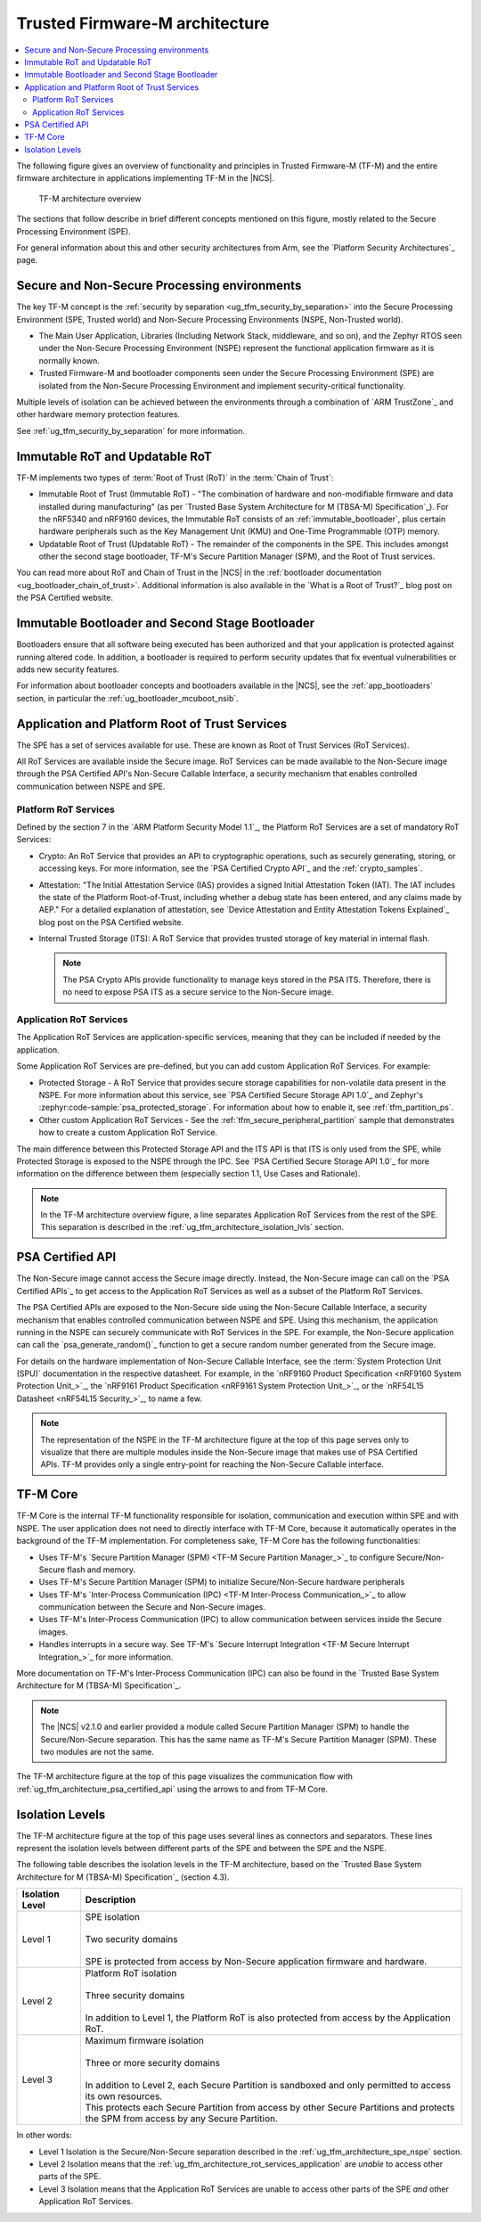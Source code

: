 .. _ug_tfm_architecture:
.. _ug_tfm_concepts:

Trusted Firmware-M architecture
###############################

.. contents::
   :local:
   :depth: 2

The following figure gives an overview of functionality and principles in Trusted Firmware-M (TF-M) and the entire firmware architecture in applications implementing TF-M in the |NCS|.

.. figure:: images/tfm_architecture_overview.png
   :alt: TF-M architecture overview
   :width: 800

   TF-M architecture overview

The sections that follow describe in brief different concepts mentioned on this figure, mostly related to the Secure Processing Environment (SPE).

For general information about this and other security architectures from Arm, see the `Platform Security Architectures`_ page.

.. _ug_tfm_architecture_spe_nspe:

Secure and Non-Secure Processing environments
*********************************************

The key TF-M concept is the :ref:`security by separation <ug_tfm_security_by_separation>` into the Secure Processing Environment (SPE, Trusted world) and Non-Secure Processing Environments (NSPE, Non-Trusted world).

* The Main User Application, Libraries (Including Network Stack, middleware, and so on), and the Zephyr RTOS seen under the Non-Secure Processing Environment (NSPE) represent the functional application firmware as it is normally known.
* Trusted Firmware-M and bootloader components seen under the Secure Processing Environment (SPE) are isolated from the Non-Secure Processing Environment and implement security-critical functionality.

Multiple levels of isolation can be achieved between the environments through a combination of `ARM TrustZone`_ and other hardware memory protection features.

See :ref:`ug_tfm_security_by_separation` for more information.

.. _ug_tfm_architecture_rots:

Immutable RoT and Updatable RoT
*******************************

TF-M implements two types of :term:`Root of Trust (RoT)` in the :term:`Chain of Trust`:

* Immutable Root of Trust (Immutable RoT) - "The combination of hardware and non-modifiable firmware and data installed during manufacturing" (as per `Trusted Base System Architecture for M (TBSA-M) Specification`_).
  For the nRF5340 and nRF9160 devices, the Immutable RoT consists of an :ref:`immutable_bootloader`, plus certain hardware peripherals such as the Key Management Unit (KMU) and One-Time Programmable (OTP) memory.

* Updatable Root of Trust (Updatable RoT) - The remainder of the components in the SPE.
  This includes amongst other the second stage bootloader, TF-M's Secure Partition Manager (SPM), and the Root of Trust services.

You can read more about RoT and Chain of Trust in the |NCS| in the :ref:`bootloader documentation <ug_bootloader_chain_of_trust>`.
Additional information is also available in the `What is a Root of Trust?`_ blog post on the PSA Certified website.

.. _ug_tfm_architecture_bootloaders:

Immutable Bootloader and Second Stage Bootloader
************************************************

Bootloaders ensure that all software being executed has been authorized and that your application is protected against running altered code.
In addition, a bootloader is required to perform security updates that fix eventual vulnerabilities or adds new security features.

For information about bootloader concepts and bootloaders available in the |NCS|, see the :ref:`app_bootloaders` section, in particular the :ref:`ug_bootloader_mcuboot_nsib`.

.. _ug_tfm_architecture_rot_services:

Application and Platform Root of Trust Services
***********************************************

The SPE has a set of services available for use.
These are known as Root of Trust Services (RoT Services).

All RoT Services are available inside the Secure image.
RoT Services can be made available to the Non-Secure image through the PSA Certified API's Non-Secure Callable Interface, a security mechanism that enables controlled communication between NSPE and SPE.

.. _ug_tfm_architecture_rot_services_platform:

Platform RoT Services
=====================

Defined by the section 7 in the `ARM Platform Security Model 1.1`_, the Platform RoT Services are a set of mandatory RoT Services:

* Crypto: An RoT Service that provides an API to cryptographic operations, such as securely generating, storing, or accessing keys.
  For more information, see the `PSA Certified Crypto API`_ and the :ref:`crypto_samples`.
* Attestation: "The Initial Attestation Service (IAS) provides a signed Initial Attestation Token (IAT).
  The IAT includes the state of the Platform Root-of-Trust, including whether a debug state has been entered, and any claims made by AEP."
  For a detailed explanation of attestation, see `Device Attestation and Entity Attestation Tokens Explained`_ blog post on the PSA Certified website.
* Internal Trusted Storage (ITS): A RoT Service that provides trusted storage of key material in internal flash.

  .. note::
     The PSA Crypto APIs provide functionality to manage keys stored in the PSA ITS.
     Therefore, there is no need to expose PSA ITS as a secure service to the Non-Secure image.

.. _ug_tfm_architecture_rot_services_application:

Application RoT Services
========================

The Application RoT Services are application-specific services, meaning that they can be included if needed by the application.

Some Application RoT Services are pre-defined, but you can add custom Application RoT Services.
For example:

* Protected Storage - A RoT Service that provides secure storage capabilities for non-volatile data present in the NSPE.
  For more information about this service, see `PSA Certified Secure Storage API 1.0`_ and Zephyr's :zephyr:code-sample:`psa_protected_storage`.
  For information about how to enable it, see :ref:`tfm_partition_ps`.
* Other custom Application RoT Services - See the :ref:`tfm_secure_peripheral_partition` sample that demonstrates how to create a custom Application RoT Service.

The main difference between this Protected Storage API and the ITS API is that ITS is only used from the SPE, while Protected Storage is exposed to the NSPE through the IPC.
See `PSA Certified Secure Storage API 1.0`_ for more information on the difference between them (especially section 1.1, Use Cases and Rationale).

.. note::
   In the TF-M architecture overview figure, a line separates Application RoT Services from the rest of the SPE.
   This separation is described in the :ref:`ug_tfm_architecture_isolation_lvls` section.

.. _ug_tfm_architecture_psa_certified_api:

PSA Certified API
*****************

The Non-Secure image cannot access the Secure image directly.
Instead, the Non-Secure image can call on the `PSA Certified APIs`_ to get access to the Application RoT Services as well as a subset of the Platform RoT Services.

The PSA Certified APIs are exposed to the Non-Secure side using the Non-Secure Callable Interface, a security mechanism that enables controlled communication between NSPE and SPE.
Using this mechanism, the application running in the NSPE can securely communicate with RoT Services in the SPE.
For example, the Non-Secure application can call the `psa_generate_random()`_ function to get a secure random number generated from the Secure image.

For details on the hardware implementation of Non-Secure Callable Interface, see the :term:`System Protection Unit (SPU)` documentation in the respective datasheet.
For example, in the `nRF9160 Product Specification <nRF9160 System Protection Unit_>`_, the `nRF9161 Product Specification <nRF9161 System Protection Unit_>`_, or the `nRF54L15 Datasheet <nRF54L15 Security_>`_, to name a few.

.. note::
   The representation of the NSPE in the TF-M architecture figure at the top of this page serves only to visualize that there are multiple modules inside the Non-Secure image that makes use of PSA Certified APIs.
   TF-M provides only a single entry-point for reaching the Non-Secure Callable interface.

TF-M Core
*********

TF-M Core is the internal TF-M functionality responsible for isolation, communication and execution within SPE and with NSPE.
The user application does not need to directly interface with TF-M Core, because it automatically operates in the background of the TF-M implementation.
For completeness sake, TF-M Core has the following functionalities:

* Uses TF-M's `Secure Partition Manager (SPM) <TF-M Secure Partition Manager_>`_ to configure Secure/Non-Secure flash and memory.
* Uses TF-M's Secure Partition Manager (SPM) to initialize Secure/Non-Secure hardware peripherals
* Uses TF-M's `Inter-Process Communication (IPC) <TF-M Inter-Process Communication_>`_ to allow communication between the Secure and Non-Secure images.
* Uses TF-M's Inter-Process Communication (IPC) to allow communication between services inside the Secure images.
* Handles interrupts in a secure way.
  See TF-M's `Secure Interrupt Integration <TF-M Secure Interrupt Integration_>`_ for more information.

More documentation on TF-M's Inter-Process Communication (IPC) can also be found in the `Trusted Base System Architecture for M (TBSA-M) Specification`_.

.. note::
   The |NCS| v2.1.0 and earlier provided a module called Secure Partition Manager (SPM) to handle the Secure/Non-Secure separation.
   This has the same name as TF-M's Secure Partition Manager (SPM).
   These two modules are not the same.

The TF-M architecture figure at the top of this page visualizes the communication flow with :ref:`ug_tfm_architecture_psa_certified_api` using the arrows to and from TF-M Core.

.. _ug_tfm_architecture_isolation_lvls:

Isolation Levels
****************

The TF-M architecture figure at the top of this page uses several lines as connectors and separators.
These lines represent the isolation levels between different parts of the SPE and between the SPE and the NSPE.

The following table describes the isolation levels in the TF-M architecture, based on the `Trusted Base System Architecture for M (TBSA-M) Specification`_ (section 4.3).

.. list-table::
   :header-rows: 1

   * - Isolation Level
     - Description
   * - Level 1
     - | SPE isolation
       |
       | Two security domains
       |
       | SPE is protected from access by Non-Secure application firmware and hardware.
   * - Level 2
     - | Platform RoT isolation
       |
       | Three security domains
       |
       | In addition to Level 1, the Platform RoT is also protected from access by the Application RoT.
   * - Level 3
     - | Maximum firmware isolation
       |
       | Three or more security domains
       |
       | In addition to Level 2, each Secure Partition is sandboxed and only permitted to access its own resources.
       | This protects each Secure Partition from access by other Secure Partitions and protects the SPM from access by any Secure Partition.

In other words:

* Level 1 Isolation is the Secure/Non-Secure separation described in the :ref:`ug_tfm_architecture_spe_nspe` section.
* Level 2 Isolation means that the :ref:`ug_tfm_architecture_rot_services_application` are *unable* to access other parts of the SPE.
* Level 3 Isolation means that the Application RoT Services are unable to access other parts of the SPE *and* other Application RoT Services.
